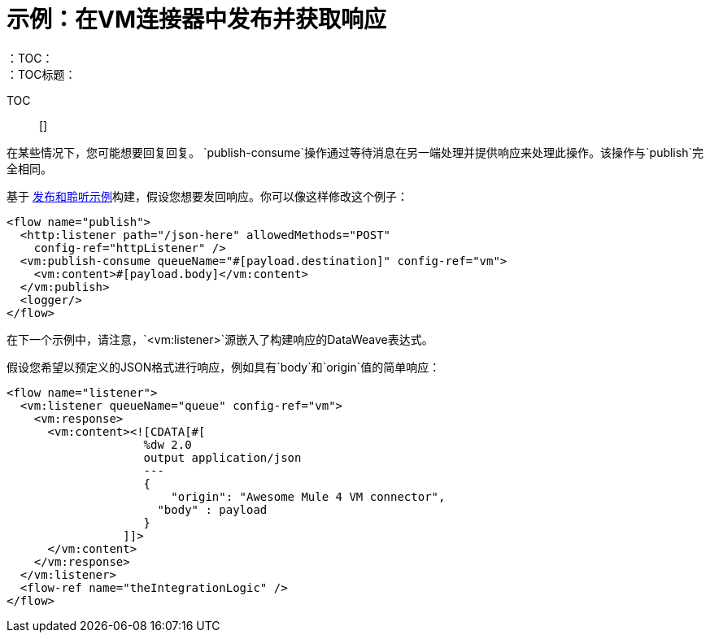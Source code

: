 = 示例：在VM连接器中发布并获取响应
:keywords: VM, queues, connector, publish, listen, response, request-response
：TOC：
：TOC标题：

TOC :: []


在某些情况下，您可能想要回复回复。 `publish-consume`操作通过等待消息在另一端处理并提供响应来处理此操作。该操作与`publish`完全相同。

基于 link:/connectors/vm-publish-listen[发布和聆听示例]构建，假设您想要发回响应。你可以像这样修改这个例子：

[source, xml, linenums]
----
<flow name="publish">
  <http:listener path="/json-here" allowedMethods="POST"
    config-ref="httpListener" />
  <vm:publish-consume queueName="#[payload.destination]" config-ref="vm">
    <vm:content>#[payload.body]</vm:content>
  </vm:publish>
  <logger/>
</flow>
----

在下一个示例中，请注意，`<vm:listener>`源嵌入了构建响应的DataWeave表达式。

假设您希望以预定义的JSON格式进行响应，例如具有`body`和`origin`值的简单响应：

[source, xml, linenums]
----
<flow name="listener">
  <vm:listener queueName="queue" config-ref="vm">
    <vm:response>
      <vm:content><![CDATA[#[
                    %dw 2.0
                    output application/json
                    ---
                    {
                    	"origin": "Awesome Mule 4 VM connector",
                      "body" : payload
                    }
                 ]]>
      </vm:content>
    </vm:response>
  </vm:listener>
  <flow-ref name="theIntegrationLogic" />
</flow>
----
